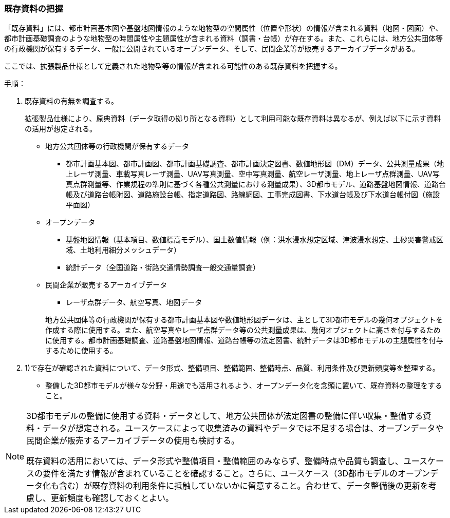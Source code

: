 [[toc2_02]]
=== 既存資料の把握

「既存資料」には、都市計画基本図や基盤地図情報のような地物型の空間属性（位置や形状）の情報が含まれる資料（地図・図面）や、都市計画基礎調査のような地物型の時間属性や主題属性が含まれる資料（調書・台帳）が存在する。また、これらには、地方公共団体等の行政機関が保有するデータ、一般に公開されているオープンデータ、そして、民間企業等が販売するアーカイブデータがある。

ここでは、拡張製品仕様として定義された地物型等の情報が含まれる可能性のある既存資料を把握する。

手順：

. 既存資料の有無を調査する。
+
拡張製品仕様により、原典資料（データ取得の拠り所となる資料）として利用可能な既存資料は異なるが、例えば以下に示す資料の活用が想定される。
+
--
* 地方公共団体等の行政機関が保有するデータ

** 都市計画基本図、都市計画図、都市計画基礎調査、都市計画決定図書、数値地形図（DM）データ、公共測量成果（地上レーザ測量、車載写真レーザ測量、UAV写真測量、空中写真測量、航空レーザ測量、地上レーザ点群測量、UAV写真点群測量等、作業規程の準則に基づく各種公共測量における測量成果）、3D都市モデル、道路基盤地図情報、道路台帳及び道路台帳附図、道路施設台帳、指定道路図、路線網図、工事完成図書、下水道台帳及び下水道台帳付図（施設平面図）

* オープンデータ

** 基盤地図情報（基本項目、数値標高モデル）、国土数値情報（例：洪水浸水想定区域、津波浸水想定、土砂災害警戒区域、土地利用細分メッシュデータ）

** 統計データ（全国道路・街路交通情勢調査一般交通量調査）

* 民間企業が販売するアーカイブデータ

** レーザ点群データ、航空写真、地図データ


+
地方公共団体等の行政機関が保有する都市計画基本図や数値地形図データは、主として3D都市モデルの幾何オブジェクトを作成する際に使用する。また、航空写真やレーザ点群データ等の公共測量成果は、幾何オブジェクトに高さを付与するために使用する。都市計画基礎調査、道路基盤地図情報、道路台帳等の法定図書、統計データは3D都市モデルの主題属性を付与するために使用する。
--

. 1)で存在が確認された資料について、データ形式、整備項目、整備範囲、整備時点、品質、利用条件及び更新頻度等を整理する。
+
--
* 整備した3D都市モデルが様々な分野・用途でも活用されるよう、オープンデータ化を念頭に置いて、既存資料の整理をすること。
--


[NOTE,type=commentary]
--
3D都市モデルの整備に使用する資料・データとして、地方公共団体が法定図書の整備に伴い収集・整備する資料・データが想定される。ユースケースによって収集済みの資料やデータでは不足する場合は、オープンデータや民間企業が販売するアーカイブデータの使用も検討する。

既存資料の活用においては、データ形式や整備項目・整備範囲のみならず、整備時点や品質も調査し、ユースケースの要件を満たす情報が含まれていることを確認すること。さらに、ユースケース（3D都市モデルのオープンデータ化も含む）が既存資料の利用条件に抵触していないかに留意すること。合わせて、データ整備後の更新を考慮し、更新頻度も確認しておくとよい。
--

